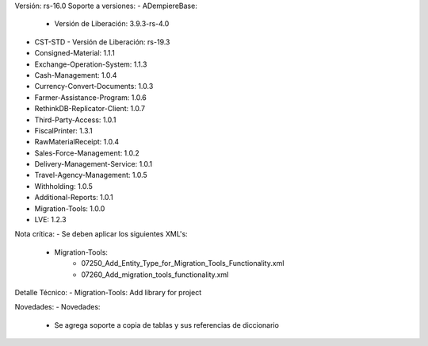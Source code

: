 Versión: rs-16.0
Soporte a versiones:
- ADempiereBase:
  - Versión de Liberación: 3.9.3-rs-4.0
- CST-STD
  - Versión de Liberación: rs-19.3
- Consigned-Material: 1.1.1
- Exchange-Operation-System: 1.1.3
- Cash-Management: 1.0.4
- Currency-Convert-Documents: 1.0.3
- Farmer-Assistance-Program: 1.0.6
- RethinkDB-Replicator-Client: 1.0.7
- Third-Party-Access: 1.0.1
- FiscalPrinter: 1.3.1
- RawMaterialReceipt: 1.0.4
- Sales-Force-Management: 1.0.2
- Delivery-Management-Service: 1.0.1
- Travel-Agency-Management: 1.0.5
- Withholding: 1.0.5
- Additional-Reports: 1.0.1
- Migration-Tools: 1.0.0
- LVE: 1.2.3

Nota crítica:
- Se deben aplicar los siguientes XML's:
    - Migration-Tools:
        - 07250_Add_Entity_Type_for_Migration_Tools_Functionality.xml
        - 07260_Add_migration_tools_functionality.xml

Detalle Técnico:
- Migration-Tools: Add library for project

Novedades:
- Novedades:
    - Se agrega soporte a copia de tablas y sus referencias de diccionario
